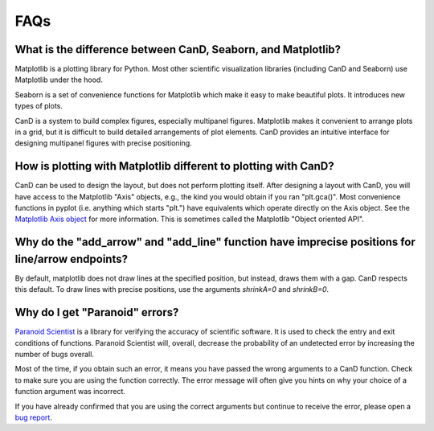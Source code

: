 FAQs
====

What is the difference between CanD, Seaborn, and Matplotlib?
-------------------------------------------------------------

Matplotlib is a plotting library for Python.  Most other scientific
visualization libraries (including CanD and Seaborn) use Matplotlib under the
hood.

Seaborn is a set of convenience functions for Matplotlib which make it easy to
make beautiful plots.  It introduces new types of plots.

CanD is a system to build complex figures, especially multipanel figures.
Matplotlib makes it convenient to arrange plots in a grid, but it is difficult
to build detailed arrangements of plot elements.  CanD provides an intuitive
interface for designing multipanel figures with precise positioning.


How is plotting with Matplotlib different to plotting with CanD?
----------------------------------------------------------------

CanD can be used to design the layout, but does not perform plotting itself.
After designing a layout with CanD, you will have access to the Matplotlib
"Axis" objects, e.g., the kind you would obtain if you ran "plt.gca()".  Most
convenience functions in pyplot (i.e. anything which starts "plt.") have
equivalents which operate directly on the Axis object.  See the `Matplotlib Axis
object <https://matplotlib.org/stable/api/axis_api.html>`_ for more information.
This is sometimes called the Matplotlib "Object oriented API".


Why do the "add_arrow" and "add_line" function have imprecise positions for line/arrow endpoints?
-------------------------------------------------------------------------------------------------

By default, matplotlib does not draw lines at the specified position, but
instead, draws them with a gap.  CanD respects this default.  To draw lines with
precise positions, use the arguments `shrinkA=0` and `shrinkB=0`.


Why do I get "Paranoid" errors?
-------------------------------

`Paranoid Scientist <http://paranoid-scientist.readthedocs.io>`_ is a library
for verifying the accuracy of scientific software.  It is used to check the
entry and exit conditions of functions.  Paranoid Scientist will, overall,
decrease the probability of an undetected error by increasing the number of bugs
overall.

Most of the time, if you obtain such an error, it means you have passed the
wrong arguments to a CanD function.  Check to make sure you are using the
function correctly.  The error message will often give you hints on why your
choice of a function argument was incorrect.

If you have already confirmed that you are using the correct arguments but
continue to receive the error, please open a `bug report
<https://github.com/mwshinn/cand/issues>`_.
